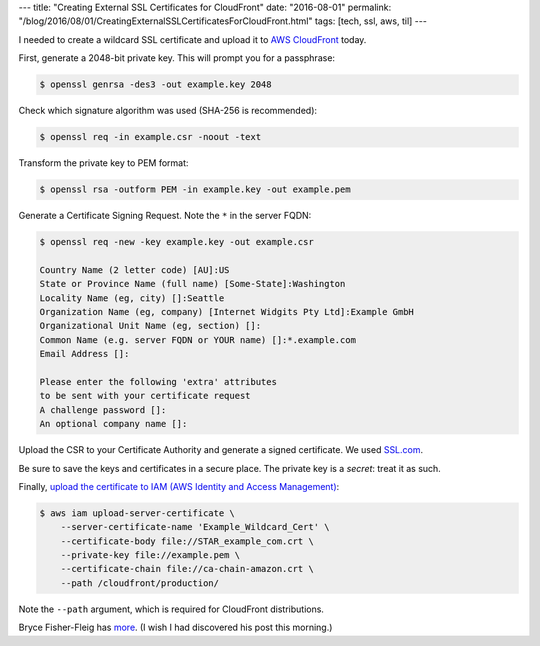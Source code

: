 ---
title: "Creating External SSL Certificates for CloudFront"
date: "2016-08-01"
permalink: "/blog/2016/08/01/CreatingExternalSSLCertificatesForCloudFront.html"
tags: [tech, ssl, aws, til]
---



I needed to create a wildcard SSL certificate and upload it to `AWS CloudFront`__ today.

First, generate a 2048-bit private key. This will prompt you for a passphrase:

.. code-block:: bash

    $ openssl genrsa -des3 -out example.key 2048

Check which signature algorithm was used (SHA-256 is recommended):

.. code-block:: bash

    $ openssl req -in example.csr -noout -text

Transform the private key to PEM format:

.. code-block:: bash

    $ openssl rsa -outform PEM -in example.key -out example.pem

Generate a Certificate Signing Request. Note the ``*`` in the server FQDN:

.. code-block:: bash

    $ openssl req -new -key example.key -out example.csr

    Country Name (2 letter code) [AU]:US
    State or Province Name (full name) [Some-State]:Washington
    Locality Name (eg, city) []:Seattle
    Organization Name (eg, company) [Internet Widgits Pty Ltd]:Example GmbH
    Organizational Unit Name (eg, section) []:
    Common Name (e.g. server FQDN or YOUR name) []:*.example.com
    Email Address []:

    Please enter the following 'extra' attributes
    to be sent with your certificate request
    A challenge password []:
    An optional company name []:

Upload the CSR to your Certificate Authority and generate a signed certificate.
We used SSL.com__.

Be sure to save the keys and certificates in a secure place.
The private key is a *secret*: treat it as such.

Finally, `upload the certificate to IAM (AWS Identity and Access Management)`__:

.. code-block:: bash

    $ aws iam upload-server-certificate \
        --server-certificate-name 'Example_Wildcard_Cert' \
        --certificate-body file://STAR_example_com.crt \
        --private-key file://example.pem \
        --certificate-chain file://ca-chain-amazon.crt \
        --path /cloudfront/production/

Note the ``--path`` argument, which is required for CloudFront distributions.

Bryce Fisher-Fleig has more__.
(I wish I had discovered his post this morning.)

__ https://aws.amazon.com/cloudfront/
__ https://www.ssl.com/
__ http://docs.aws.amazon.com/IAM/latest/UserGuide/id_credentials_server-certs_manage.html#UploadSignedCert
__ https://bryce.fisher-fleig.org/blog/setting-up-ssl-on-aws-cloudfront-and-s3/

.. _permalink:
    /blog/2016/08/01/CreatingExternalSSLCertificatesForCloudFront.html
